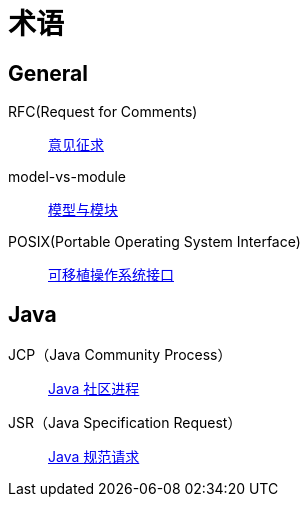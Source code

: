 = 术语

//@formatter:off

== General

RFC(Request for Comments)::
https://zh.wikipedia.org/zh-cn/RFC[意见征求]
model-vs-module::
https://www.pnnl.gov/projects/earth/module-specifications/model-vs-module[模型与模块^]
POSIX(Portable Operating System Interface)::
https://zh.wikipedia.org/zh-cn/%E5%8F%AF%E7%A7%BB%E6%A4%8D%E6%93%8D%E4%BD%9C%E7%B3%BB%E7%BB%9F%E6%8E%A5%E5%8F%A3[可移植操作系统接口^]

== Java

JCP（Java Community Process）::
https://jcp.org/en/home/index[Java 社区进程^]
JSR（Java Specification Request）::
https://jcp.org/en/jsr/overview[Java 规范请求^]

